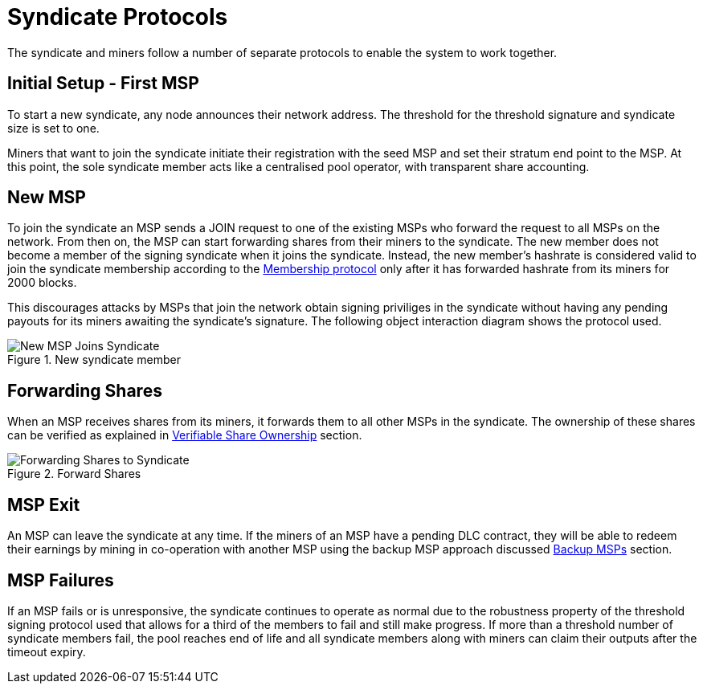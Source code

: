 = Syndicate Protocols

The syndicate and miners follow a number of separate protocols to
enable the system to work together.

== Initial Setup - First MSP

To start a new syndicate, any node announces their network
address. The threshold for the threshold signature and syndicate size
is set to one.

Miners that want to join the syndicate initiate their registration
with the seed MSP and set their stratum end point to the MSP. At this
point, the sole syndicate member acts like a centralised pool
operator, with transparent share accounting.

== New MSP

To join the syndicate an MSP sends a JOIN request to one of the
existing MSPs who forward the request to all MSPs on the network. From
then on, the MSP can start forwarding shares from their miners to the
syndicate. The new member does not become a member of the signing
syndicate when it joins the syndicate. Instead, the new member's
hashrate is considered valid to join the syndicate membership
according to the xref:frost-federation.adoc#_membership[Membership
protocol] only after it has forwarded hashrate from its miners for
2000 blocks.

This discourages attacks by MSPs that join the network obtain signing
priviliges in the syndicate without having any pending payouts for its
miners awaiting the syndicate's signature. The following object
interaction diagram shows the protocol used.

.New syndicate member
image::protocols/new-msp.png[New MSP Joins Syndicate]


== Forwarding Shares

When an MSP receives shares from its miners, it forwards them to all
other MSPs in the syndicate. The ownership of these shares can be
verified as explained in
xref:stratum.adoc#_verifiable_share_ownership[Verifiable Share
Ownership] section.

.Forward Shares
image::protocols/forward-shares.png[Forwarding Shares to Syndicate]


== MSP Exit

An MSP can leave the syndicate at any time. If the miners of an MSP
have a pending DLC contract, they will be able to redeem their
earnings by mining in co-operation with another MSP using the backup
MSP approach discussed xref:stratum.adoc#_backup_msps[Backup MSPs]
section.

== MSP Failures

If an MSP fails or is unresponsive, the syndicate continues to operate
as normal due to the robustness property of the threshold signing
protocol used that allows for a third of the members to fail and still
make progress. If more than a threshold number of syndicate members
fail, the pool reaches end of life and all syndicate members along
with miners can claim their outputs after the timeout expiry.
